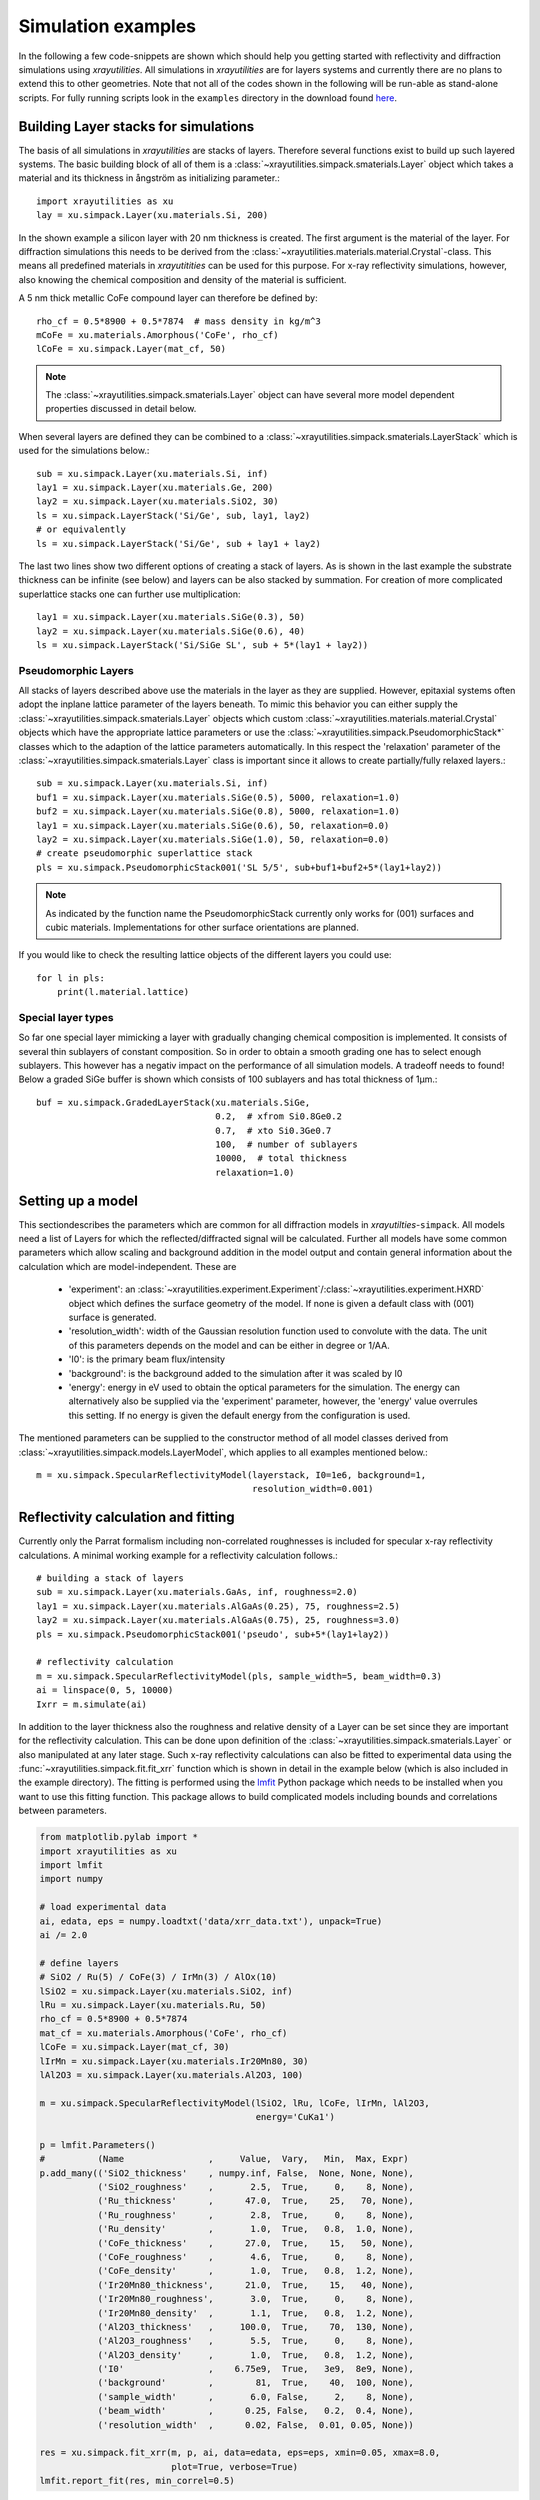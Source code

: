 .. highlight:: python
   :linenothreshold: 5

.. _simulationspage:

Simulation examples
===================

In the following a few code-snippets are shown which should help you getting started with reflectivity and diffraction simulations using *xrayutilities*. All simulations in *xrayutilities* are for layers systems and currently there are no plans to extend this to other geometries. Note that not all of the codes shown in the following will be run-able as stand-alone scripts. For fully running scripts look in the ``examples`` directory in the download found `here <https://sourceforge.net/projects/xrayutilities>`_.

Building Layer stacks for simulations
-------------------------------------

The basis of all simulations in *xrayutilities* are stacks of layers. Therefore several functions exist to build up such layered systems. The basic building block of all of them is a :class:`~xrayutilities.simpack.smaterials.Layer` object which takes a material and its thickness in ångström as initializing parameter.::

    import xrayutilities as xu
    lay = xu.simpack.Layer(xu.materials.Si, 200)

In the shown example a silicon layer with 20 nm thickness is created. The first argument is the material of the layer. For diffraction simulations this needs to be derived from the :class:`~xrayutilities.materials.material.Crystal`-class. This means all predefined materials in *xrayutitities* can be used for this purpose. For x-ray reflectivity simulations, however, also knowing the chemical composition and density of the material is sufficient.

A 5 nm thick metallic CoFe compound layer can therefore be defined by::


    rho_cf = 0.5*8900 + 0.5*7874  # mass density in kg/m^3
    mCoFe = xu.materials.Amorphous('CoFe', rho_cf)
    lCoFe = xu.simpack.Layer(mat_cf, 50)

.. note:: The :class:`~xrayutilities.simpack.smaterials.Layer` object can have several more model dependent properties discussed in detail below.

When several layers are defined they can be combined to a :class:`~xrayutilities.simpack.smaterials.LayerStack` which is used for the simulations below.::

    sub = xu.simpack.Layer(xu.materials.Si, inf)
    lay1 = xu.simpack.Layer(xu.materials.Ge, 200)
    lay2 = xu.simpack.Layer(xu.materials.SiO2, 30)
    ls = xu.simpack.LayerStack('Si/Ge', sub, lay1, lay2)
    # or equivalently
    ls = xu.simpack.LayerStack('Si/Ge', sub + lay1 + lay2)

The last two lines show two different options of creating a stack of layers. As is shown in the last example the substrate thickness can be infinite (see below) and layers can be also stacked by summation. For creation of more complicated superlattice stacks one can further use multiplication::

    lay1 = xu.simpack.Layer(xu.materials.SiGe(0.3), 50)
    lay2 = xu.simpack.Layer(xu.materials.SiGe(0.6), 40)
    ls = xu.simpack.LayerStack('Si/SiGe SL', sub + 5*(lay1 + lay2))

Pseudomorphic Layers
~~~~~~~~~~~~~~~~~~~~

All stacks of layers described above use the materials in the layer as they are supplied. However, epitaxial systems often adopt the inplane lattice parameter of the layers beneath. To mimic this behavior you can either supply the :class:`~xrayutilities.simpack.smaterials.Layer` objects which custom :class:`~xrayutilities.materials.material.Crystal` objects which have the appropriate lattice parameters or use the :class:`~xrayutilities.simpack.PseudomorphicStack*` classes which to the adaption of the lattice parameters automatically. In this respect the 'relaxation' parameter of the :class:`~xrayutilities.simpack.smaterials.Layer` class is important since it allows to create partially/fully relaxed layers.::

    sub = xu.simpack.Layer(xu.materials.Si, inf)
    buf1 = xu.simpack.Layer(xu.materials.SiGe(0.5), 5000, relaxation=1.0)
    buf2 = xu.simpack.Layer(xu.materials.SiGe(0.8), 5000, relaxation=1.0)
    lay1 = xu.simpack.Layer(xu.materials.SiGe(0.6), 50, relaxation=0.0)
    lay2 = xu.simpack.Layer(xu.materials.SiGe(1.0), 50, relaxation=0.0)
    # create pseudomorphic superlattice stack
    pls = xu.simpack.PseudomorphicStack001('SL 5/5', sub+buf1+buf2+5*(lay1+lay2))

.. note:: As indicated by the function name the PseudomorphicStack currently only works for (001) surfaces and cubic materials. Implementations for other surface orientations are planned.

If you would like to check the resulting lattice objects of the different layers you could use::

    for l in pls:
        print(l.material.lattice)

Special layer types
~~~~~~~~~~~~~~~~~~~

So far one special layer mimicking a layer with gradually changing chemical composition is implemented. It consists of several thin sublayers of constant composition. So in order to obtain a smooth grading one has to select enough sublayers. This however has a negativ impact on the performance of all simulation models. A tradeoff needs to found! Below a graded SiGe buffer is shown which consists of 100 sublayers and has total thickness of 1µm.::

    buf = xu.simpack.GradedLayerStack(xu.materials.SiGe,
                                      0.2,  # xfrom Si0.8Ge0.2
                                      0.7,  # xto Si0.3Ge0.7
                                      100,  # number of sublayers
                                      10000,  # total thickness
                                      relaxation=1.0)


Setting up a model
------------------

This sectiondescribes the parameters which are common for all diffraction models in *xrayutilties*-``simpack``. All models need a list of Layers for which the reflected/diffracted signal will be calculated. Further all models have some common parameters which allow scaling and background addition in the model output and contain general information about the calculation which are model-independent. These are

 * 'experiment': an :class:`~xrayutilities.experiment.Experiment`/:class:`~xrayutilities.experiment.HXRD` object which defines the surface geometry of the model. If none is given a default class with (001) surface is generated.
 * 'resolution_width': width of the Gaussian resolution function used to convolute with the data. The unit of this parameters depends on the model and can be either in degree or 1/\AA.
 * 'I0': is the primary beam flux/intensity
 * 'background': is the background added to the simulation after it was scaled by I0
 * 'energy': energy in eV used to obtain the optical parameters for the simulation. The energy can alternatively also be supplied via the 'experiment' parameter, however, the 'energy' value overrules this setting. If no energy is given the default energy from the configuration is used.

The mentioned parameters can be supplied to the constructor method of all model classes derived from :class:`~xrayutilities.simpack.models.LayerModel`, which applies to all examples mentioned below.::

    m = xu.simpack.SpecularReflectivityModel(layerstack, I0=1e6, background=1,
                                             resolution_width=0.001)

Reflectivity calculation and fitting
------------------------------------

Currently only the Parrat formalism including non-correlated roughnesses is included for specular x-ray reflectivity calculations. A minimal working example for a reflectivity calculation follows.::

    # building a stack of layers
    sub = xu.simpack.Layer(xu.materials.GaAs, inf, roughness=2.0)
    lay1 = xu.simpack.Layer(xu.materials.AlGaAs(0.25), 75, roughness=2.5)
    lay2 = xu.simpack.Layer(xu.materials.AlGaAs(0.75), 25, roughness=3.0)
    pls = xu.simpack.PseudomorphicStack001('pseudo', sub+5*(lay1+lay2))

    # reflectivity calculation
    m = xu.simpack.SpecularReflectivityModel(pls, sample_width=5, beam_width=0.3)
    ai = linspace(0, 5, 10000)
    Ixrr = m.simulate(ai)

In addition to the layer thickness also the roughness and relative density of a Layer can be set since they are important for the reflectivity calculation. This can be done upon definition of the :class:`~xrayutilities.simpack.smaterials.Layer` or also manipulated at any later stage.
Such x-ray reflectivity calculations can also be fitted to experimental data using the :func:`~xrayutilities.simpack.fit.fit_xrr` function which is shown in detail in the example below (which is also included in the example directory). The fitting is performed using the `lmfit <https://lmfit.github.io/lmfit-py/>`_ Python package which needs to be installed when you want to use this fitting function. This package allows to build complicated models including bounds and correlations between parameters.

.. code-block:: python

    from matplotlib.pylab import *
    import xrayutilities as xu
    import lmfit
    import numpy

    # load experimental data
    ai, edata, eps = numpy.loadtxt('data/xrr_data.txt'), unpack=True)
    ai /= 2.0

    # define layers
    # SiO2 / Ru(5) / CoFe(3) / IrMn(3) / AlOx(10)
    lSiO2 = xu.simpack.Layer(xu.materials.SiO2, inf)
    lRu = xu.simpack.Layer(xu.materials.Ru, 50)
    rho_cf = 0.5*8900 + 0.5*7874
    mat_cf = xu.materials.Amorphous('CoFe', rho_cf)
    lCoFe = xu.simpack.Layer(mat_cf, 30)
    lIrMn = xu.simpack.Layer(xu.materials.Ir20Mn80, 30)
    lAl2O3 = xu.simpack.Layer(xu.materials.Al2O3, 100)

    m = xu.simpack.SpecularReflectivityModel(lSiO2, lRu, lCoFe, lIrMn, lAl2O3,
                                             energy='CuKa1')

    p = lmfit.Parameters()
    #          (Name                ,     Value,  Vary,   Min,  Max, Expr)
    p.add_many(('SiO2_thickness'    , numpy.inf, False,  None, None, None),
               ('SiO2_roughness'    ,       2.5,  True,     0,    8, None),
               ('Ru_thickness'      ,      47.0,  True,    25,   70, None),
               ('Ru_roughness'      ,       2.8,  True,     0,    8, None),
               ('Ru_density'        ,       1.0,  True,   0.8,  1.0, None),
               ('CoFe_thickness'    ,      27.0,  True,    15,   50, None),
               ('CoFe_roughness'    ,       4.6,  True,     0,    8, None),
               ('CoFe_density'      ,       1.0,  True,   0.8,  1.2, None),
               ('Ir20Mn80_thickness',      21.0,  True,    15,   40, None),
               ('Ir20Mn80_roughness',       3.0,  True,     0,    8, None),
               ('Ir20Mn80_density'  ,       1.1,  True,   0.8,  1.2, None),
               ('Al2O3_thickness'   ,     100.0,  True,    70,  130, None),
               ('Al2O3_roughness'   ,       5.5,  True,     0,    8, None),
               ('Al2O3_density'     ,       1.0,  True,   0.8,  1.2, None),
               ('I0'                ,    6.75e9,  True,   3e9,  8e9, None),
               ('background'        ,        81,  True,    40,  100, None),
               ('sample_width'      ,       6.0, False,     2,    8, None),
               ('beam_width'        ,      0.25, False,   0.2,  0.4, None),
               ('resolution_width'  ,      0.02, False,  0.01, 0.05, None))

    res = xu.simpack.fit_xrr(m, p, ai, data=edata, eps=eps, xmin=0.05, xmax=8.0,
                             plot=True, verbose=True)
    lmfit.report_fit(res, min_correl=0.5)

This script can interactively show the fitting progress and after the fitting shows the final plot including the x-ray reflectivity trace of the initial and final parameters.

.. figure:: pics/xrr_fitting.svg
   :alt: XRR fitting output
   :width: 400 px

   The picture shows the final plot of the fitting example shown in one of the example scripts.

After building a :class:`~xrayutilities.simpack.models.SpecularReflectivityModel` is built or fitted the density profile resulting from the thickness and roughness of layers can be plotted easily by::

    m.densityprofile(500, plot=True)  # 500 number of points

.. figure:: pics/xrr_densityprofile.svg
   :alt: XRR density profile resulting from the XRR fit shown above
   :width: 300 px

Diffraction calculation
-----------------------

From the very same models as used for XRR calculation one can also perform crystal truncation rod simulations around certain Bragg peaks using various different diffraction models. Depending on the system to model you will have to choose the most apropriate model. Below a short description of the implemented models is given followed by two examples.

Kinematical diffraction models
~~~~~~~~~~~~~~~~~~~~~~~~~~~~~~

The most basic models consider only the kinematic diffraction of layers and substrate. Especially the semiinfinite substrate is not well described using the kinematical approximation which results in considerable deviations in close vicinity to substrate Bragg peak with respect to the more acurate dynamical diffraction models.

Such a basic model is employed by::

    mk = xu.simpack.KinematicalModel(pls, energy=en, resolution_width=0.0001)
    Ikin = mk.simulate(qz, hkl=(0, 0, 4))

A more appealing kinematical model is represented by the :class:`~xrayutilities.simpack.models.KinematicalMultiBeamModel` class which implements a true multibeam theory is, however, restricted to the use of (001) surfaces and layer thicknesses will be changed to be a multiple of the out of plane lattice spacing. This is necessary since otherwise the structure factor of the unit cell can not be used for the calculation.

It can be employed by::

    mk = xu.simpack.KinematicalMultiBeamModel(pls, energy=en,
                                              surface_hkl=(0, 0, 1),
                                              resolution_width=0.0001)
    Imult = mk.simulate(qz, hkl=(0, 0, 4))

This model is expected to provide good results especially far away from the substrate peak where the influence of other Bragg peaks on the truncation rod and the variation of the structure factor can not be neglected.

Both kinematical model's :func:`~xrayutilities.simpack.models.KinematicalMultiBeamModel.simulate` method offers two keyword arguments with which basic absorption and refraction correction can be added to the basic models.

.. note:: The kinematical models can also handle a semi-infinitely thick substrate which results in a diverging intensity at the Bragg peak but provides a basic description of the substrates truncation rod.

Dynamical diffraction models
~~~~~~~~~~~~~~~~~~~~~~~~~~~~

Acurate description of the diffraction from thin films in close vicinity to the diffraction signal from a bulk substrate is only possible using the dynamical diffraction theory. In **xrayutilities** the dynamical two-beam theory with 4 tiepoints for the calculation of the dispersion surface is implemented. To use this theory you have to supply the :func:`~xrayutilities.simpack.models.DynamicalModel.simulate` method with the incidence angle in degree. Accordingly the 'resolution_width' parameter is also in degree for this model.::

    md = xu.simpack.DynamicalModel(pls, energy=en, resolution_width=resol)
    Idyn = md.simulate(ai, hkl=(0, 0, 4))

A second simplified dynamical model (:class:`~xrayutilities.simpack.models.SimpleDynamicalCoplanarModel`) is also implemented should, however, not be used since its approximations cause mistakes in almost all relevant cases.

The :class:`~xrayutilities.simpack.models.DynamicalModel` supports the calculation of diffracted signal for 'S' and 'P' polarization geometry. To simulate diffraction data of laboratory sources with Ge(220) monochromator crystal one should use::

    qGe220 = linalg.norm(xu.materials.Ge.Q(2, 2, 0))
    thMono = arcsin(qGe220 * lam / (4*pi))
    md = xu.simpack.DynamicalModel(pls, energy='CuKa1',
                                   Cmono=cos(2 * thMono),
                                   polarization='both')
    Idyn = md.simulate(ai, hkl=(0, 0, 4))


Comparison of diffraction models
~~~~~~~~~~~~~~~~~~~~~~~~~~~~~~~~~

Below we show the different implemented models for the case of epitaxial GaAs/AlGaAs and Si/SiGe bilayers. These two cases have very different separation of the layer Bragg peak from the substrate and therefore provide good model system for our models.

We will compare the (004) Bragg peak calculated with different models and but otherwise equal parameters. For scripts used to perform the shown calculation you are referred to the ``examples`` directory.

.. figure:: pics/xrd_algaas004.svg
   :alt: (004) of AlGaAs(100nm) on GaAs
   :width: 400 px

   XRD simulations of the (004) Bragg peak of ~100 nm AlGaAs on GaAs(001) using various diffraction models

.. figure:: pics/xrd_sige004.svg
   :alt: (004) of SiGe(15nm) on Si
   :width: 400 px

   XRD simulations of the (004) Bragg peak of 15 nm Si\ :sub:`0.4` Ge\ :sub:`0.6` on Si(001) using various diffraction models

As can be seen in the images we find that for the AlGaAs system all models except the very basic kinematical model yield an very similar diffraction signal. The second kinematic diffraction model considering the contribution of multiple Bragg peaks on the same truncation rod fails to describe only the ratio of substrate and layer signal, but otherwise results in a very similar line shape as the traces obtained by the dynamic theory.

For the SiGe/Si bilayer system bigger differences between the kinematic and dynamic models are found. Further also the difference between the simpler and more sophisticated dynamic model gets obvious further away from the reference position. Interestingly also the multibeam kinematic theory differs considerable from the best dynamic model. As is evident from this second comparison the correct choice of model for the particular system under condideration is crucial for comparison with experimental data.

.. _pdiff-simulations:

Powder diffraction simulations
------------------------------

Powder diffraction patterns can be calculated using :class:`~xrayutilities.simpack.powdermodel.PowderModel`. A specialized class for the definition of powdered materials named :class:`~xrayutilities.simpack.smaterials.Powder` exists. The class constructor takes the materials volume and several material parameters specific for the powder material. Among them are `crystallite_size_gauss` and `strain_gauss` which can be used to include the effect of finite crystallite size and microstrain.\

The :class:`~xrayutilities.simpack.powdermodel.PowderModel` internally uses :class:`~xrayutilities.simpack.powder.PowderDiffraction` for its calculations which is based on the fundamental parameters approach as implemented and documented `here <http://dx.doi.org/10.6028/jres.120.014.c>`_ and `here <http://dx.doi.org/10.6028/jres.120.014>`_.

Several setup specific parameters should be adjusted by a user-specific configuration file are by supplying the appropriate parameters using the `fpsettings` argument of :class:`~xrayutilities.simpack.powdermodel.PowderModel`.

If the correct settings are included in the config file the powder diffraction signal of a mixed sample of Co and Fe can be calculated with::

    import numpy
    import xrayutilities as xu

    tt = numpy.arange(5, 120, 0.01)
    Fe_powder = xu.simpack.Powder(xu.materials.Fe, 1,
                                  crystallite_size_gauss=100e-9)
    Co_powder = xu.simpack.Powder(xu.materials.Co, 5,  # 5 times more Co
                                  crystallite_size_gauss=200e-9)
    pm = xu.simpack.PowderModel(Fe_powder, Co_powder, I0=100)
    inte = pm.simulate(tt)


Note that in MS windows you need to encapsulate this code into a dummy function to allow for the multiprocessing module to work correctly. The code then must look like::

    import numpy
    import xrayutilities as xu
    from multiprocessing import freeze_support

    def main():
        tt = numpy.arange(5, 120, 0.01)
        Fe_powder = xu.simpack.Powder(xu.materials.Fe, 1,
                                      crystallite_size_gauss=100e-9)
        Co_powder = xu.simpack.Powder(xu.materials.Co, 5,  # 5 times more Co
                                      crystallite_size_gauss=200e-9)
        pm = xu.simpack.PowderModel(Fe_powder, Co_powder, I0=100)
        inte = pm.simulate(tt)

    if __name__ == '__main__':
        freeze_support()
        main()

